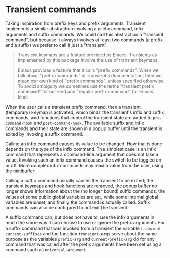 * Transient commands

Taking inspiration from prefix keys and prefix arguments, Transient
implements a similar abstraction involving a prefix command, infix
arguments and suffix commands.  We could call this abstraction a
"transient command", but because it always involves at least two
commands (a prefix and a suffix) we prefer to call it just a
"transient".

#+begin_quote
  Transient keymaps are a feature provided by Emacs.  Transients as
  implemented by this package involve the use of transient keymaps.

  Emacs provides a feature that it calls "prefix commands".  When we
  talk about "prefix commands" in Transient's documentation, then we
  mean our own kind of "prefix commands", unless specified otherwise.
  To avoid ambiguity we sometimes use the terms "transient prefix
  command" for our kind and "regular prefix command" for Emacs' kind.
#+end_quote

When the user calls a transient prefix command, then a transient
(temporary) keymap is activated, which binds the transient's infix and
suffix commands, and functions that control the transient state are
added to ~pre-command-hook~ and ~post-command-hook~.  The available
suffix and infix commands and their state are shown in a popup buffer
until the transient is exited by invoking a suffix command.

Calling an infix command causes its value to be changed.  How that is
done depends on the type of the infix command.  The simplest case is
an infix command that represents a command-line argument that does not
take a value.  Invoking such an infix command causes the switch to be
toggled on or off.  More complex infix commands may read a value from
the user, using the minibuffer.

Calling a suffix command usually causes the transient to be exited;
the transient keymaps and hook functions are removed, the popup buffer
no longer shows information about the (no longer bound) suffix
commands, the values of some public global variables are set, while
some internal global variables are unset, and finally the command is
actually called.  Suffix commands can also be configured to not exit
the transient.

A suffix command can, but does not have to, use the infix arguments in
much the same way it can choose to use or ignore the prefix arguments.
For a suffix command that was invoked from a transient the variable
~transient-current-suffixes~ and the function ~transient-args~ serve about
the same purpose as the variables ~prefix-arg~ and ~current-prefix-arg~ do
for any command that was called after the prefix arguments have been
set using a command such as ~universal-argument~.

[[http://readme.emacsair.me/transient.png]]

#+html: <br><br>
#+html: <a href="https://github.com/magit/transient/actions/workflows/compile.yml"><img alt="Compile" src="https://github.com/magit/transient/actions/workflows/compile.yml/badge.svg"/></a>
#+html: <a href="https://github.com/magit/transient/actions/workflows/manual.yml"><img alt="Manual" src="https://github.com/magit/transient/actions/workflows/manual.yml/badge.svg"/></a>
#+html: <a href="https://elpa.gnu.org/packages/transient.html"><img alt="GNU ELPA" src="https://elpa.gnu.org/packages/transient.svg"/></a>
#+html: <a href="https://stable.melpa.org/#/transient"><img alt="MELPA Stable" src="https://stable.melpa.org/packages/transient-badge.svg"/></a>
#+html: <a href="https://melpa.org/#/transient"><img alt="MELPA" src="https://melpa.org/packages/transient-badge.svg"/></a>
